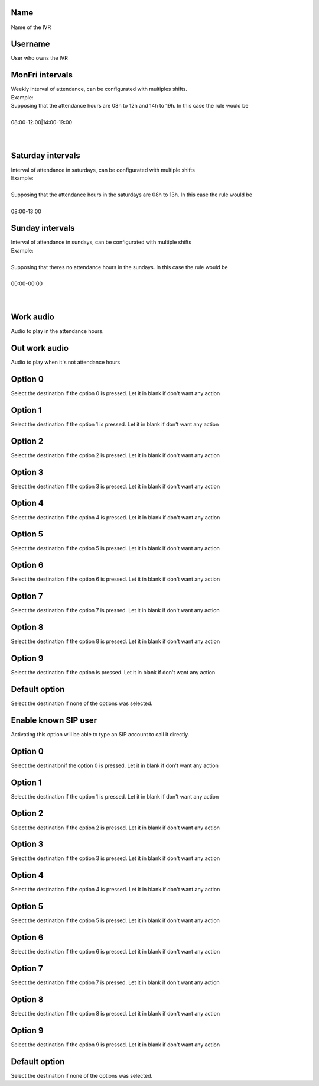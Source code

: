 
.. _ivr-name:

Name
----

| Name of the IVR




.. _ivr-id-user:

Username
--------

| User who owns the IVR




.. _ivr-monFriStart:

MonFri intervals
----------------

| Weekly interval of attendance, can be configurated with multiples shifts.
| Example:
| Supposing that the attendance hours are 08h to 12h and 14h to 19h. In this case the rule would be
| 
| 08:00-12:00|14:00-19:00
| 
| 




.. _ivr-satStart:

Saturday intervals
------------------

| Interval of attendance in saturdays, can be configurated with multiple shifts
| Example:
| 
| Supposing that the attendance hours in the saturdays are 08h to 13h. In this case the rule would be
|     
| 08:00-13:00




.. _ivr-sunStart:

Sunday intervals
----------------

| Interval of attendance in sundays, can be configurated with multiple shifts
| Example:
|     
| Supposing that theres no attendance hours in the sundays. In this case the rule would be
|     
| 00:00-00:00
|     
| 




.. _ivr-workaudio:

Work audio
----------

| Audio to play in the attendance hours.




.. _ivr-noworkaudio:

Out work audio
--------------

| Audio to play when it's not attendance hours




.. _ivr-option-0:

Option 0
--------

| Select the destination if the option 0 is pressed. Let it in blank if don't want any action




.. _ivr-option-1:

Option 1
--------

| Select the destination if the option 1 is pressed. Let it in blank if don't want any action




.. _ivr-option-2:

Option 2
--------

| Select the destination if the option 2 is pressed. Let it in blank if don't want any action




.. _ivr-option-3:

Option 3
--------

| Select the destination if the option 3 is pressed. Let it in blank if don't want any action




.. _ivr-option-4:

Option 4
--------

| Select the destination if the option 4 is pressed. Let it in blank if don't want any action




.. _ivr-option-5:

Option 5
--------

| Select the destination if the option 5 is pressed. Let it in blank if don't want any action




.. _ivr-option-6:

Option 6
--------

| Select the destination if the option 6 is pressed. Let it in blank if don't want any action




.. _ivr-option-7:

Option 7
--------

| Select the destination if the option 7 is pressed. Let it in blank if don't want any action




.. _ivr-option-8:

Option 8
--------

| Select the destination if the option 8 is pressed. Let it in blank if don't want any action




.. _ivr-option-9:

Option 9
--------

| Select the destination if the option  is pressed. Let it in blank if don't want any action




.. _ivr-option-10:

Default option
--------------

| Select the destination if none of the options was selected.




.. _ivr-direct-extension:

Enable known SIP user
---------------------

| Activating this option will be able to type an SIP account to call it directly.




.. _ivr-option-out-0:

Option 0
--------

| Select the destinationif the option 0 is pressed. Let it in blank if don't want any action




.. _ivr-option-out-1:

Option 1
--------

| Select the destination if the option 1 is pressed. Let it in blank if don't want any action




.. _ivr-option-out-2:

Option 2
--------

| Select the destination if the option 2 is pressed. Let it in blank if don't want any action




.. _ivr-option-out-3:

Option 3
--------

| Select the destination if the option 3 is pressed. Let it in blank if don't want any action




.. _ivr-option-out-4:

Option 4
--------

| Select the destination if the option 4 is pressed. Let it in blank if don't want any action




.. _ivr-option-out-5:

Option 5
--------

| Select the destination if the option 5 is pressed. Let it in blank if don't want any action




.. _ivr-option-out-6:

Option 6
--------

| Select the destination if the option 6 is pressed. Let it in blank if don't want any action




.. _ivr-option-out-7:

Option 7
--------

| Select the destination if the option 7 is pressed. Let it in blank if don't want any action




.. _ivr-option-out-8:

Option 8
--------

| Select the destination if the option 8 is pressed. Let it in blank if don't want any action




.. _ivr-option-out-9:

Option 9
--------

| Select the destination if the option 9 is pressed. Let it in blank if don't want any action




.. _ivr-option-out-10:

Default option
--------------

| Select the destination if none of the options was selected.



